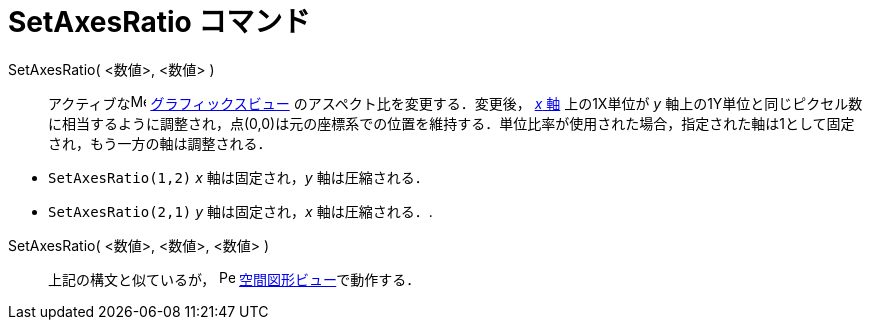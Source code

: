 = SetAxesRatio コマンド
:page-en: commands/SetAxesRatio
ifdef::env-github[:imagesdir: /ja/modules/ROOT/assets/images]

SetAxesRatio( <数値>, <数値> )::
  アクティブなimage:16px-Menu_view_graphics.svg.png[Menu view graphics.svg,width=16,height=16]
  xref:/グラフィックスビュー.adoc[グラフィックスビュー] のアスペクト比を変更する．変更後， xref:/直線と軸.adoc[_x_ 軸]
  上の1X単位が _y_
  軸上の1Y単位と同じピクセル数に相当するように調整され，点(0,0)は元の座標系での位置を維持する．単位比率が使用された場合，指定された軸は1として固定され，もう一方の軸は調整される．

[EXAMPLE]
====

* `++SetAxesRatio(1,2)++` _x_ 軸は固定され，_y_ 軸は圧縮される．
* `++SetAxesRatio(2,1)++` _y_ 軸は固定され，_x_ 軸は圧縮される．.

====

SetAxesRatio( <数値>, <数値>, <数値> )::
  上記の構文と似ているが， image:16px-Perspectives_algebra_3Dgraphics.svg.png[Perspectives algebra
  3Dgraphics.svg,width=16,height=16] xref:/空間図形ビュー.adoc[空間図形ビュー]で動作する．
